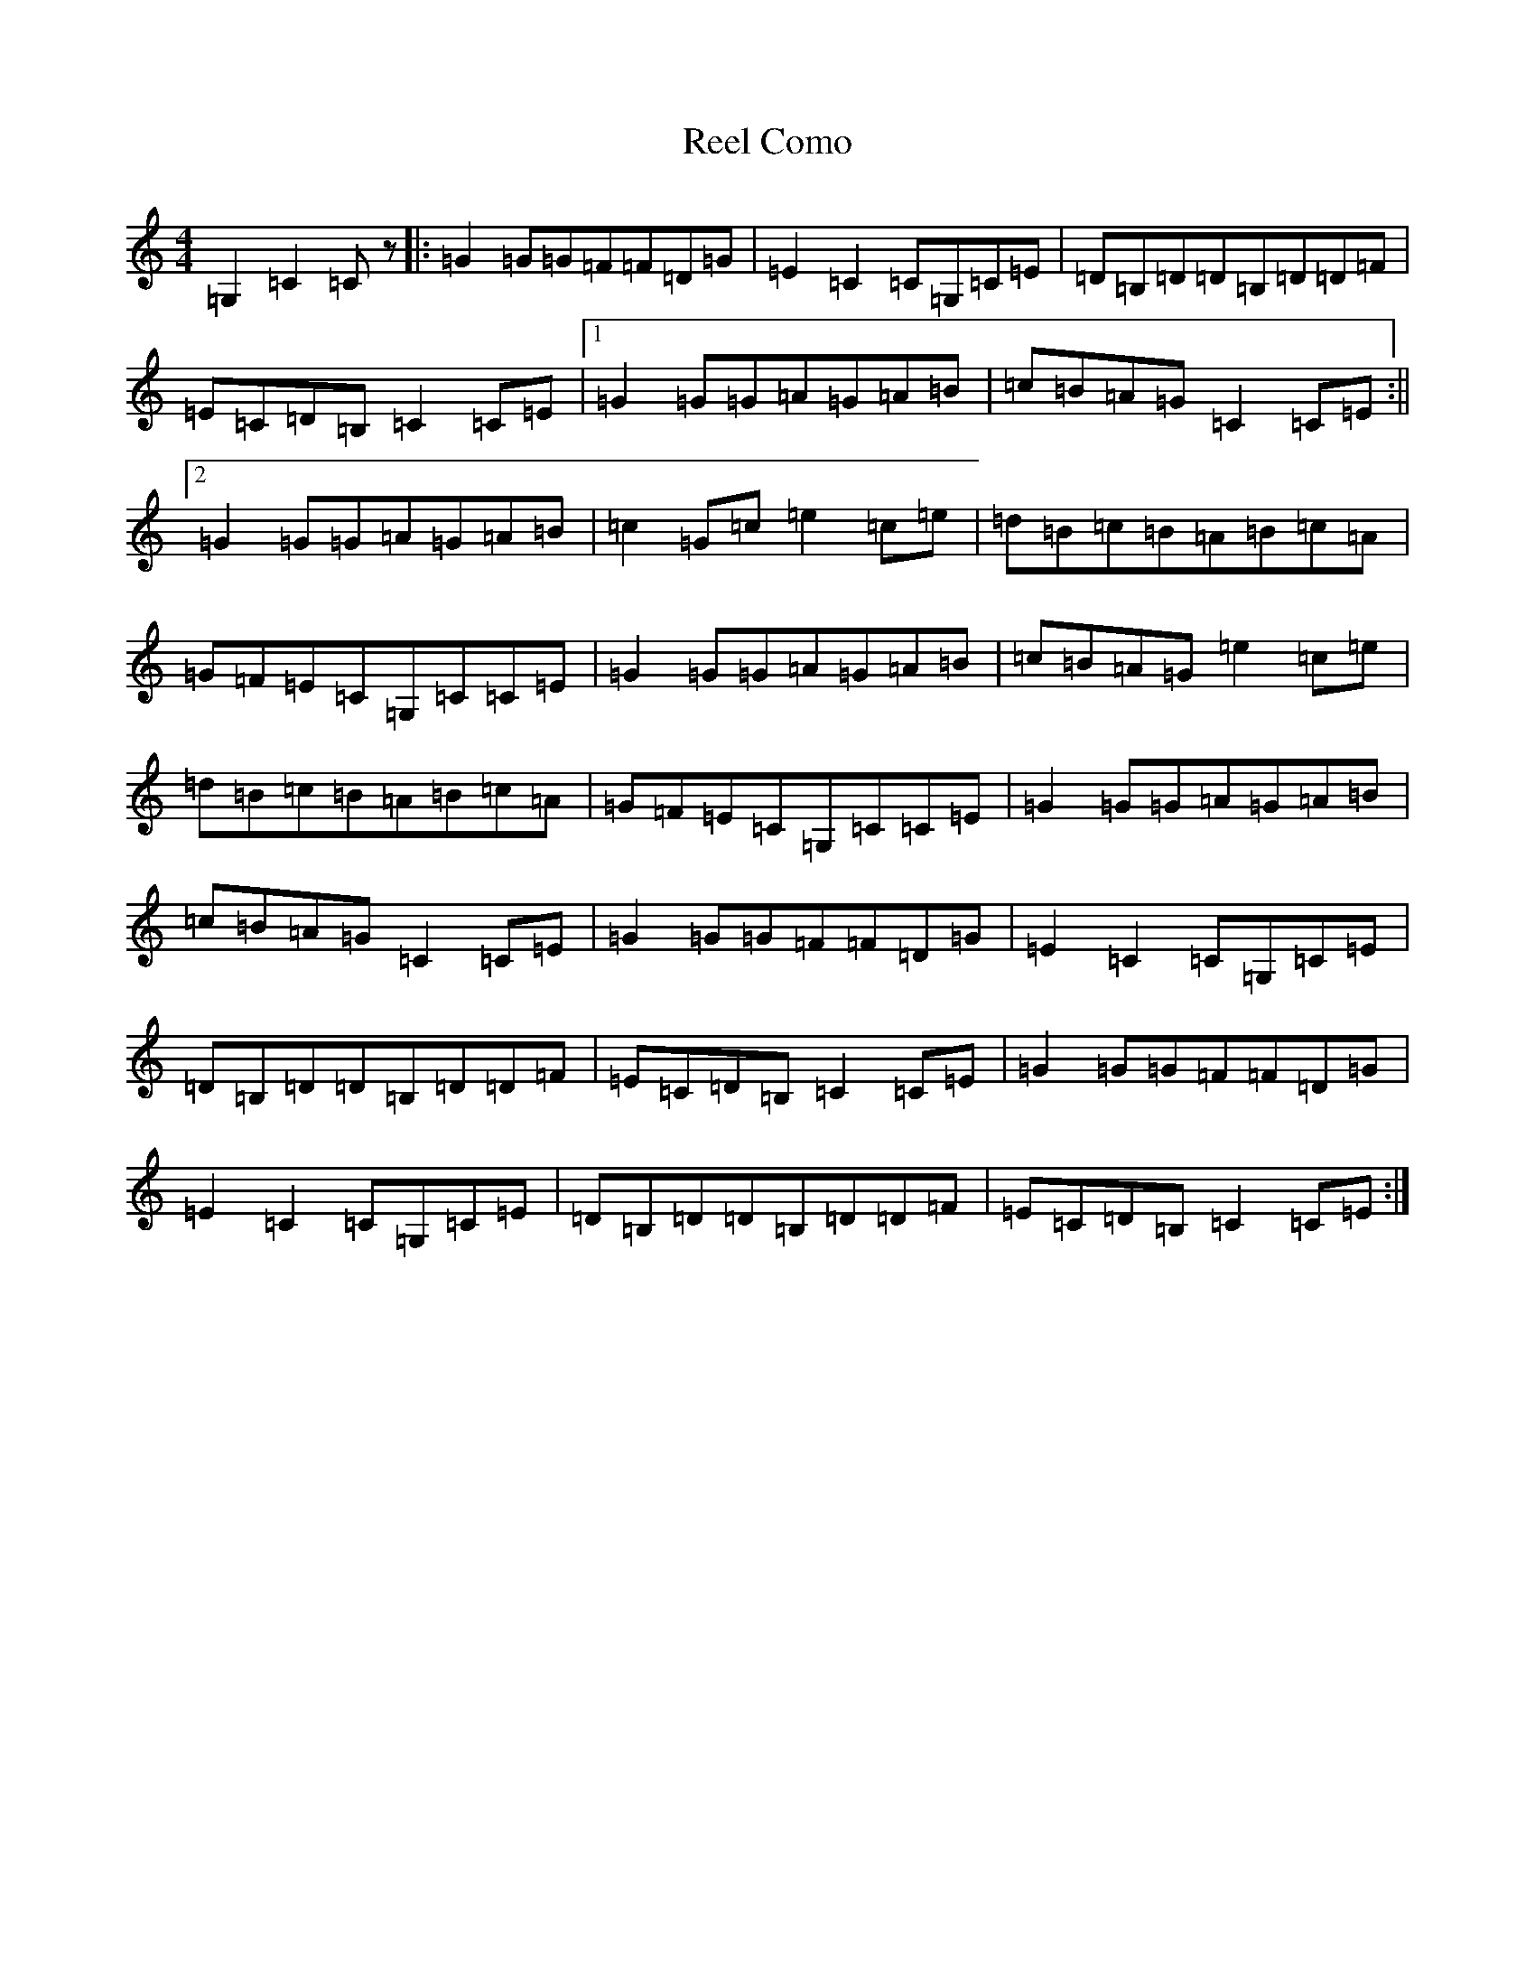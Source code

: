 X: 17904
T: Reel Como
S: https://thesession.org/tunes/5190#setting5190
Z: C Major
R: reel
M: 4/4
L: 1/8
K: C Major
=G,2=C2=Cz|:=G2=G=G=F=F=D=G|=E2=C2=C=G,=C=E|=D=B,=D=D=B,=D=D=F|=E=C=D=B,=C2=C=E|1=G2=G=G=A=G=A=B|=c=B=A=G=C2=C=E:||2=G2=G=G=A=G=A=B|=c2=G=c=e2=c=e|=d=B=c=B=A=B=c=A|=G=F=E=C=G,=C=C=E|=G2=G=G=A=G=A=B|=c=B=A=G=e2=c=e|=d=B=c=B=A=B=c=A|=G=F=E=C=G,=C=C=E|=G2=G=G=A=G=A=B|=c=B=A=G=C2=C=E|=G2=G=G=F=F=D=G|=E2=C2=C=G,=C=E|=D=B,=D=D=B,=D=D=F|=E=C=D=B,=C2=C=E|=G2=G=G=F=F=D=G|=E2=C2=C=G,=C=E|=D=B,=D=D=B,=D=D=F|=E=C=D=B,=C2=C=E:|